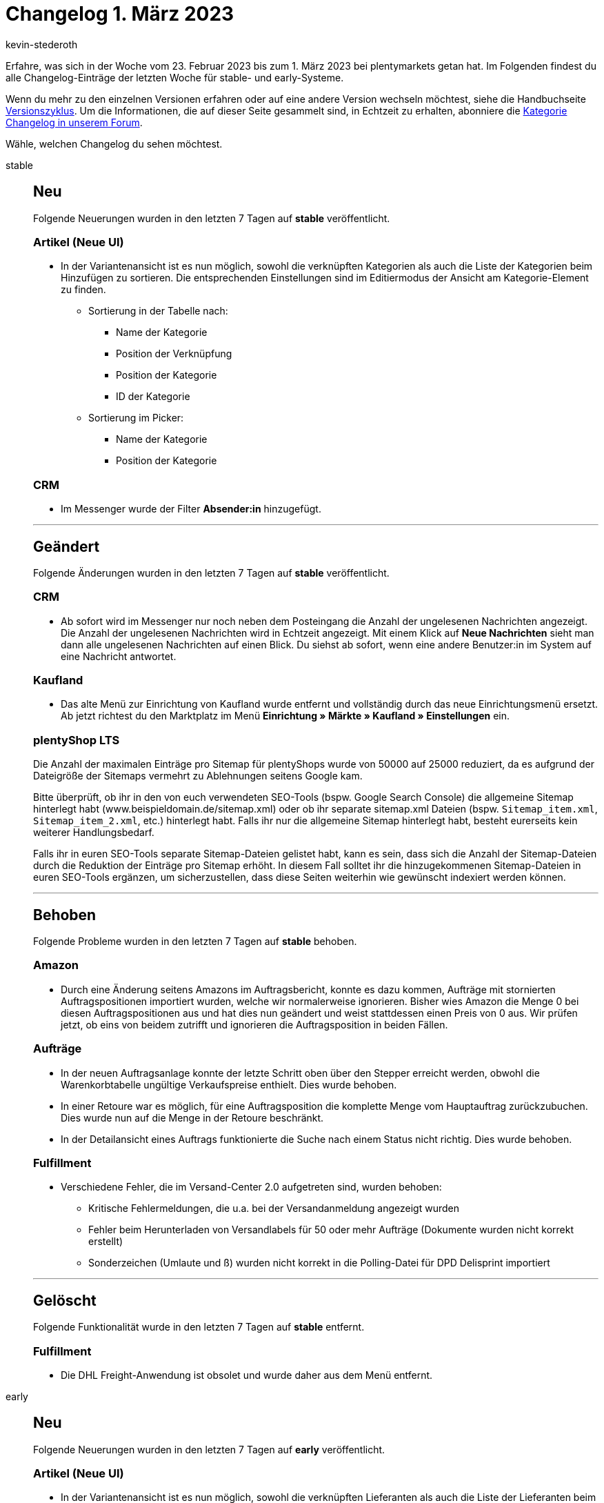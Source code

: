 = Changelog 1. März 2023
:author: kevin-stederoth
:sectnums!:
:page-index: false
:page-aliases: ROOT:changelog.adoc
:startWeekDate: 23. Februar 2023
:endWeekDate: 1. März 2023

// Ab diesem Eintrag weitermachen: https://forum.plentymarkets.com/t/neue-auftrags-ui-testphase-textfarbe-und-hintergrundfarbe-fuer-die-auftragsnotizen-hinzugefuegt-new-order-ui-test-phase-text-color-and-background-color-added-for-the-order-notes/713517

Erfahre, was sich in der Woche vom {startWeekDate} bis zum {endWeekDate} bei plentymarkets getan hat. Im Folgenden findest du alle Changelog-Einträge der letzten Woche für stable- und early-Systeme.

Wenn du mehr zu den einzelnen Versionen erfahren oder auf eine andere Version wechseln möchtest, siehe die Handbuchseite xref:business-entscheidungen:versionszyklus.adoc#[Versionszyklus]. Um die Informationen, die auf dieser Seite gesammelt sind, in Echtzeit zu erhalten, abonniere die link:https://forum.plentymarkets.com/c/changelog[Kategorie Changelog in unserem Forum^].

Wähle, welchen Changelog du sehen möchtest.

[tabs]
====
stable::
+
--

:version: stable

[discrete]
== Neu

Folgende Neuerungen wurden in den letzten 7 Tagen auf *{version}* veröffentlicht.

[discrete]
=== Artikel (Neue UI)

* In der Variantenansicht ist es nun möglich, sowohl die verknüpften Kategorien als auch die Liste der Kategorien beim Hinzufügen zu sortieren. Die entsprechenden Einstellungen sind im Editiermodus der Ansicht am Kategorie-Element zu finden.
** Sortierung in der Tabelle nach:
*** Name der Kategorie
*** Position der Verknüpfung
*** Position der Kategorie
*** ID der Kategorie
** Sortierung im Picker:
*** Name der Kategorie
*** Position der Kategorie

[discrete]
=== CRM

* Im Messenger wurde der Filter *Absender:in* hinzugefügt.

'''

[discrete]
== Geändert

Folgende Änderungen wurden in den letzten 7 Tagen auf *{version}* veröffentlicht.

[discrete]
=== CRM

* Ab sofort wird im Messenger nur noch neben dem Posteingang die Anzahl der ungelesenen Nachrichten angezeigt. Die Anzahl der ungelesenen Nachrichten wird in Echtzeit angezeigt. Mit einem Klick auf *Neue Nachrichten* sieht man dann alle ungelesenen Nachrichten auf einen Blick. Du siehst ab sofort, wenn eine andere Benutzer:in im System auf eine Nachricht antwortet.

[discrete]
=== Kaufland

* Das alte Menü zur Einrichtung von Kaufland wurde entfernt und vollständig durch das neue Einrichtungsmenü ersetzt. Ab jetzt richtest du den Marktplatz im Menü *Einrichtung » Märkte » Kaufland » Einstellungen* ein.

[discrete]
=== plentyShop LTS

Die Anzahl der maximalen Einträge pro Sitemap für plentyShops wurde von 50000 auf 25000 reduziert, da es aufgrund der Dateigröße der Sitemaps vermehrt zu Ablehnungen seitens Google kam.

Bitte überprüft, ob ihr in den von euch verwendeten SEO-Tools (bspw. Google Search Console) die allgemeine Sitemap hinterlegt habt (www.beispieldomain.de/sitemap.xml) oder ob ihr separate sitemap.xml Dateien (bspw. `Sitemap_item.xml`, `Sitemap_item_2.xml`, etc.) hinterlegt habt. Falls ihr nur die allgemeine Sitemap hinterlegt habt, besteht eurerseits kein weiterer Handlungsbedarf.

Falls ihr in euren SEO-Tools separate Sitemap-Dateien gelistet habt, kann es sein, dass sich die Anzahl der Sitemap-Dateien durch die Reduktion der Einträge pro Sitemap erhöht. In diesem Fall solltet ihr die hinzugekommenen Sitemap-Dateien in euren SEO-Tools ergänzen, um sicherzustellen, dass diese Seiten weiterhin wie gewünscht indexiert werden können.

'''

[discrete]
== Behoben

Folgende Probleme wurden in den letzten 7 Tagen auf *{version}* behoben.

[discrete]
=== Amazon

* Durch eine Änderung seitens Amazons im Auftragsbericht, konnte es dazu kommen, Aufträge mit stornierten Auftragspositionen importiert wurden, welche wir normalerweise ignorieren. Bisher wies Amazon die Menge 0 bei diesen Auftragspositionen aus und hat dies nun geändert und weist stattdessen einen Preis von 0 aus. Wir prüfen jetzt, ob eins von beidem zutrifft und ignorieren die Auftragsposition in beiden Fällen.

[discrete]
=== Aufträge

* In der neuen Auftragsanlage konnte der letzte Schritt oben über den Stepper erreicht werden, obwohl die Warenkorbtabelle ungültige Verkaufspreise enthielt. Dies wurde behoben.
* In einer Retoure war es möglich, für eine Auftragsposition die komplette Menge vom Hauptauftrag zurückzubuchen. Dies wurde nun auf die Menge in der Retoure beschränkt.
* In der Detailansicht eines Auftrags funktionierte die Suche nach einem Status nicht richtig. Dies wurde behoben.

[discrete]
=== Fulfillment

* Verschiedene Fehler, die im Versand-Center 2.0 aufgetreten sind, wurden behoben:
** Kritische Fehlermeldungen, die u.a. bei der Versandanmeldung angezeigt wurden
** Fehler beim Herunterladen von Versandlabels für 50 oder mehr Aufträge (Dokumente wurden nicht korrekt erstellt)
** Sonderzeichen (Umlaute und ß) wurden nicht korrekt in die Polling-Datei für DPD Delisprint importiert

'''

[discrete]
== Gelöscht

Folgende Funktionalität wurde in den letzten 7 Tagen auf *{version}* entfernt.

[discrete]
=== Fulfillment

* Die DHL Freight-Anwendung ist obsolet und wurde daher aus dem Menü entfernt.

--

early::
+
--

:version: early

[discrete]
== Neu

Folgende Neuerungen wurden in den letzten 7 Tagen auf *{version}* veröffentlicht.

[discrete]
=== Artikel (Neue UI)

* In der Variantenansicht ist es nun möglich, sowohl die verknüpften Lieferanten als auch die Liste der Lieferanten beim Hinzufügen zu sortieren. Die entsprechenden Einstellungen sind im Editiermodus der Ansicht am Lieferanten-Element zu finden.

[discrete]
=== CRM

* Ab sofort kannst du im Messenger Typen und Status festlegen. Zu den Typen und Status gelangst du im Messenger mit einem Klick auf *Einstellungen » Typen und Status*. Du wirst weitergeleitet in das neue Menü *Einrichtung » CRM » Messenger » Typen und Status*, wo du dann die Einstellungen für die Typen und Status vornehmen kannst.
+
Sobald du Typen und Status definiert hast, kannst du über das Kontextmenü der Konversation Typen und Status zuweisen und den Typ und den Status in der Übersicht anzeigen. Außerdem kannst du nach Typen und Status im Filterbereich suchen.
* Aufgrund der Geoblocking-Verordnung sind für Rechnungsadressen im Kontaktdatensatz automatisch alle EU-Länder freigeschaltet, wenn die Rechnungsadresse auf *Ja* oder *Ja, primär* gesetzt ist und wenn die Lieferadresse auf *Nein* gesetzt ist. Auch im Bereich *Bank* eines Kontaktdatensatzes sind nun automatisch alle EU-Länder in der Länderliste enthalten. Weitere Informationen zum Geoblocking findest du auf der Seite der link:https://www.bundesnetzagentur.de/DE/Fachthemen/Digitalisierung/Internet/Geoblocking/start.html[Bundesnetzagentur^].

[discrete]
=== Shopzilla

Ab sofort kannst du Artikeldaten mit einem Katalog an Shopzilla exportieren. Das Marktplatz-Format für Shopzilla findest du jetzt im Menü *Daten » Kataloge*.

Bisher war der Export von Artikeldaten an Shopzilla nur über den Elastischen Export möglich. Beim Wechsel auf den Artikeldatenexport mit Katalogen solltest du deshalb Folgendes beachten:

* Merkmale und Freitextfelder können für den Katalogexport nicht mehr verwendet werden. Prüfe deshalb, welche Merkmale du aktuell für Shopzilla verwendest. Erstelle Eigenschaften für alle Merkmale, die du weiterhin benötigst.
* Beim Wechsel solltest du deinen alten Elastischen Export exakt in dem neuen Katalog nachbauen, damit der Artikelexport weiterhin funktioniert. Ordne also alle Datenfelder so zu, wie sie auch im Elastischen Export an den Marktplatz übertragen wurden. Wenn du bestimmte Datenfelder anders als bisher zuordnest, werden möglicherweise beim Export neue Artikel erstellt.
* Wie du einen Katalog für Shopzilla einrichtest, erfährst du auf der Handbuchseite xref:maerkte:shopzilla.adoc#catalogue-export[Shopzilla^].

[NOTE]
.Hinweis
======
Der Elastische Export und die Exportformate werden nicht mehr weiterentwickelt. Wir empfehlen dir deshalb, schon jetzt Kataloge zu erstellen.
======

'''

[discrete]
== Geändert

Folgende Änderungen wurden in den letzten 7 Tagen auf *{version}* veröffentlicht.

[discrete]
=== Rechte

Die Eigner-Rechte ziehen um zu den API-Nutzungsrechten. Die Eigner-Rechte werden in bestimmten Bereichen immer aktiv sein wenn:

[cols=2]
|======
|Aktives Recht |Eigner

|*Aufträge*
|
*Auftrag-Eigner:in*

|
*Aufträge*
_oder_
*Aufträge » Scheduler*
|
*Scheduler-Eigner:in*

|*Blog*
|
*Blog-Eigner:in*

|
*CRM*
_oder_
*CRM » Kontakte*
|
*Kontakt-Eigner:in*

|
*CRM*
_oder_
*CRM » Ticket*
|
*Ticket-Eigner:in*

|
*Warenbestände*
_oder_
*Warenbestände » Wareneingänge*
|
*Wareneingang-Eigner:in*
|======

Auch wenn die Nutzer:in Admin-Rechte besitzt, ist sie in allen diesen Bereichen Eigner:in.

'''

[discrete]
== Behoben

Folgende Probleme wurden in den letzten 7 Tagen auf *{version}* behoben.

[discrete]
=== Aufträge

* In der neuen Auftrags-UI (Testphase) wurden die folgenden Dinge in der Übersichtstabelle behoben:
** Die Werte in der Spalte *Lieferland* waren in der Übersichtstabelle nicht sichtbar. Dies wurde behoben.
** Die Werte in der Spalte *Bezahlter Betrag (%)* waren teilweise inkorrekt. Dies wurde behoben.
** In der Spalte *Zahlungsstatus* wurden die Daten nicht richtig angezeigt. Dies wurde behoben.

--

Plugin-Updates::
+
--
Folgende Plugins wurden in den letzten 7 Tagen in einer neuen Version auf plentyMarketplace veröffentlicht:

.Plugin-Updates
[cols="2, 1, 2"]
|===
|Plugin-Name |Version |To-do

|link:https://marketplace.plentymarkets.com/enderecoaddressautocomplete_6622[Adressprüfung und Adresskorrektur mit Endereco^]
|2.1.3
|-

|link:https://marketplace.plentymarkets.com/uniservaddresscleansing_6869[Adressprüfung und Adresskorrektur mit Uniserv^]
|2.0.11
|-

|link:https://marketplace.plentymarkets.com/io_4696[IO^]
|5.0.59
|-

|link:https://marketplace.plentymarkets.com/limango_7023[limango^]
|1.4.28
|-

|link:https://marketplace.plentymarkets.com/klarna_6731[Klarna^]
|2.4.9
|-

|link:https://marketplace.plentymarkets.com/mollie_6272[Mollie^]
|2.8.23
|-

|link:https://marketplace.plentymarkets.com/paypal_4690[PayPal Checkout^]
|6.0.22
|-

|link:https://marketplace.plentymarkets.com/ceres_4697[plentyShop LTS^]
|5.0.59
a|Aufgrund von Änderungen an bestehenden Widgets müssen die ShopBuilder-Inhalte im Menü *CMS » ShopBuilder* über die Schaltfläche Inhalte neu generieren aktualisiert werden.

Im Zuge des Releases von Ceres 5.0.59 gab es Änderungen an Template-Dateien, die für Theme-Entwickler:innen relevant sind. Die Verlinkung führt direkt zu der umgesetzten Änderung in den entsprechenden Dateien.

* link:https://github.com/plentymarkets/plugin-ceres/pull/3387/files#diff-9f438954b9f177761379a8b382eea014077ec743060583796ac4f9aaed3d3003[resources/views/Widgets/Common/ImageBoxWidget.twig^]
* link:https://github.com/plentymarkets/plugin-ceres/pull/3417/files/#diff-969624803dfeb696a58e16de0d95c285a458ec83a615026882d9b1e65386935b[resources/views/Customer/Components/AddressSelect/AddressSelect.twig^]
* link:https://github.com/plentymarkets/plugin-ceres/pull/3417/files/#diff-ac3499fe39e67fd08b24086c79be769096e1ab58885fd4a233847c502b94b317[resources/views/Checkout/Components/PlaceOrder.twig^]

|link:https://marketplace.plentymarkets.com/trackingmanager_54743[TrackingManager^]
|1.3.1
|-

|link:https://marketplace.plentymarkets.com/plentyshopltsmodern_55193[plentyShop LTS Modern^]
|1.0.8
|-

|===

Wenn du dir weitere neue oder aktualisierte Plugins anschauen möchtest, findest du eine link:https://marketplace.plentymarkets.com/plugins?sorting=variation.createdAt_desc&page=1&items=50[Übersicht direkt auf plentyMarketplace^].

--

====
